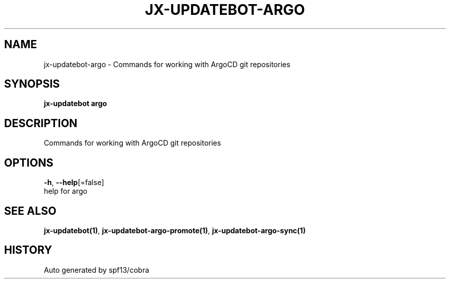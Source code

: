 .TH "JX-UPDATEBOT\-ARGO" "1" "" "Auto generated by spf13/cobra" "" 
.nh
.ad l


.SH NAME
.PP
jx\-updatebot\-argo \- Commands for working with ArgoCD git repositories


.SH SYNOPSIS
.PP
\fBjx\-updatebot argo\fP


.SH DESCRIPTION
.PP
Commands for working with ArgoCD git repositories


.SH OPTIONS
.PP
\fB\-h\fP, \fB\-\-help\fP[=false]
    help for argo


.SH SEE ALSO
.PP
\fBjx\-updatebot(1)\fP, \fBjx\-updatebot\-argo\-promote(1)\fP, \fBjx\-updatebot\-argo\-sync(1)\fP


.SH HISTORY
.PP
Auto generated by spf13/cobra
